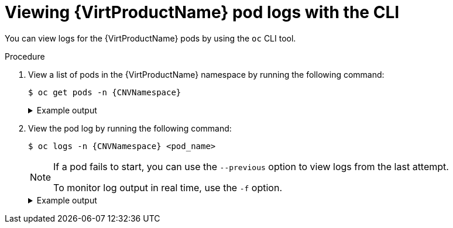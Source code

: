 // Module included in the following assemblies:
//
// * virt/support/virt-troubleshooting.adoc

:_content-type: PROCEDURE
[id="virt-viewing-logs-cli_{context}"]
= Viewing {VirtProductName} pod logs with the CLI

You can view logs for the {VirtProductName} pods by using the `oc` CLI tool.

.Procedure

. View a list of pods in the {VirtProductName} namespace by running the following command:
+
[source,terminal,subs="attributes+"]
----
$ oc get pods -n {CNVNamespace}
----
+
.Example output
[%collapsible]
====
[source,terminal]
----
NAME                               READY   STATUS    RESTARTS   AGE
disks-images-provider-7gqbc        1/1     Running   0          32m
disks-images-provider-vg4kx        1/1     Running   0          32m
virt-api-57fcc4497b-7qfmc          1/1     Running   0          31m
virt-api-57fcc4497b-tx9nc          1/1     Running   0          31m
virt-controller-76c784655f-7fp6m   1/1     Running   0          30m
virt-controller-76c784655f-f4pbd   1/1     Running   0          30m
virt-handler-2m86x                 1/1     Running   0          30m
virt-handler-9qs6z                 1/1     Running   0          30m
virt-operator-7ccfdbf65f-q5snk     1/1     Running   0          32m
virt-operator-7ccfdbf65f-vllz8     1/1     Running   0          32m
----
====

. View the pod log by running the following command:
+
[source,terminal,subs="attributes+"]
----
$ oc logs -n {CNVNamespace} <pod_name>
----
+
[NOTE]
====
If a pod fails to start, you can use the `--previous` option to view logs from the last attempt.

To monitor log output in real time, use the `-f` option.
====
+
.Example output
[%collapsible]
====
[source,terminal]
----
{"component":"virt-handler","level":"info","msg":"set verbosity to 2","pos":"virt-handler.go:453","timestamp":"2022-04-17T08:58:37.373695Z"}
{"component":"virt-handler","level":"info","msg":"set verbosity to 2","pos":"virt-handler.go:453","timestamp":"2022-04-17T08:58:37.373726Z"}
{"component":"virt-handler","level":"info","msg":"setting rate limiter to 5 QPS and 10 Burst","pos":"virt-handler.go:462","timestamp":"2022-04-17T08:58:37.373782Z"}
{"component":"virt-handler","level":"info","msg":"CPU features of a minimum baseline CPU model: map[apic:true clflush:true cmov:true cx16:true cx8:true de:true fpu:true fxsr:true lahf_lm:true lm:true mca:true mce:true mmx:true msr:true mtrr:true nx:true pae:true pat:true pge:true pni:true pse:true pse36:true sep:true sse:true sse2:true sse4.1:true ssse3:true syscall:true tsc:true]","pos":"cpu_plugin.go:96","timestamp":"2022-04-17T08:58:37.390221Z"}
{"component":"virt-handler","level":"warning","msg":"host model mode is expected to contain only one model","pos":"cpu_plugin.go:103","timestamp":"2022-04-17T08:58:37.390263Z"}
{"component":"virt-handler","level":"info","msg":"node-labeller is running","pos":"node_labeller.go:94","timestamp":"2022-04-17T08:58:37.391011Z"}
----
====